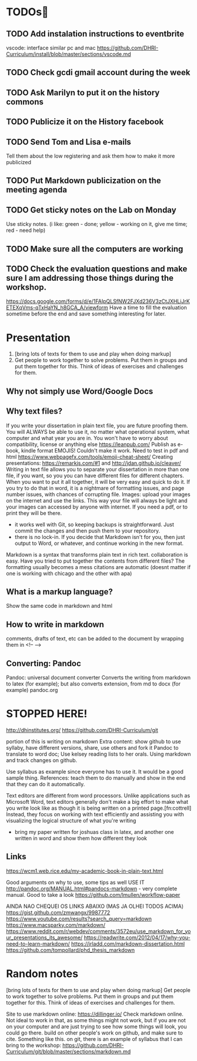 * TODOs
** TODO Add instalation instructions to eventbrite
vscode: interface similar pc and mac https://github.com/DHRI-Curriculum/install/blob/master/sections/vscode.md
** TODO Check gcdi gmail account during the week
** TODO Ask Marilyn to put it on the history commons
** TODO Publicize it on the History facebook
** TODO Send Tom and Lisa e-mails
Tell them about the low registering and ask them how to make it more publicized
** TODO Put Markdown publicization on the meeting agenda
** TODO Get sticky notes on the Lab on Monday
     Use sticky notes. (i like: green - done; yellow - working on it, give me time; red - need help)
** TODO Make sure all the computers are working
** TODO Check the evaluation questions and make sure I am addressing those things during the workshop.
https://docs.google.com/forms/d/e/1FAIpQLSfNW2FJXd236V3zCtJXHLiJrKETEXqVms-qTxHaYN_h8GCA_A/viewform
Have a time to fill the evaluation sometime before the end and save something interesting for later.
* Presentation
1. [bring lots of texts for them to use and play when doing markup]
2. Get people to work together to solve problems. Put them in groups and put them together for this. Think of ideas of exercises and challenges for them.


** Why not simply use Word/Google Docs
** Why text files?
    If you write your dissertation in plain text file, you are future proofing them. You will ALWAYS be able to use it, no matter what operational system, what computer and what year you are in. You won't have to worry about compatibility, license or anything else
    https://leanpub.com/ Publish as e-book, kindle format
    EMOJIS! Couldn't make it work. Need to test in pdf and html https://www.webpagefx.com/tools/emoji-cheat-sheet/
    Creating presentations: https://remarkjs.com/#1 and http://jdan.github.io/cleaver/
    Writing in text file allows you to separate your dissertation in more than one file, if you want, so you you can have different files for different chapters. When you want to put it all together, it will be very easy and quick to do it. If you try to do that in word, it is a nightmare of formatting issues, and page number issues, with chances of corrupting file.
    Images: upload your images on the internet and use the links. This way your file will always be light and your images can accessed by anyone with internet. If you need a pdf, or to print they will be there.
    * it works well with Git, so keeping backups is straightforward. Just commit the changes and then push them to your repository.
    * there is no lock-in. If you decide that Markdown isn't for you, then just output to Word, or whatever, and continue working in the new format.
    Markdown is a syntax that transforms plain text in rich text.
    collaboration is easy. Have you tried to put together the contents from different files? The formatting usually becomes a mess
    citations are automatic (doesnt matter if one is working with chicago and the other with apa)
** What is a markup language?
    Show the same code in markdown and html

** How to write in markdown
    comments, drafts of text, etc can be added to the document by wrapping them in <!-- -->
** Converting: Pandoc
    Pandoc: universal document converter
    Converts the writing from markdown to latex (for example); but also converts extension, from md to docx (for example)
    pandoc.org

* STOPPED HERE! 


    http://dhinstitutes.org/
    https://github.com/DHRI-Curriculum/git

    portion of this is writing on markdown
    Extra content: show github to use syllaby, have different versions, share, use others and fork it
    Pandoc to translate to word doc; Use kelsey reading lists to her orals. Using markdown and track changes on github.

    Use syllabus as example since everyone has to use it. It would be a good sample thing. 
    References: teach them to do manually and show in the end that they can do it automatically.



Text editors are different from word processors. Unlike applications such as Microsoft Word, text editors generally don't make a big effort to make what you write look like as though it is being written on a printed page.[fn:cottrell] Instead, they focus on working with text efficiently and assisting you with visualizing the logical structure of what you're writing

- bring my paper written for joshuas class in latex, and another one written in word and show them how different they look
** Links
    https://wcm1.web.rice.edu/my-academic-book-in-plain-text.html

    Good arguments on why to use, some tips as well USE IT
    http://pandoc.org/MANUAL.html#pandocs-markdown - very complete manual. Good to take a look
    https://github.com/lmullen/workflow-paper



AINDA NAO CHEQUEI OS LINKS ABAIXO (MAS JA OLHEI TODOS ACIMA)
https://gist.github.com/zmwangx/9987772
https://www.youtube.com/results?search_query=markdown
https://www.macsparky.com/markdown/
https://www.reddit.com/r/webdev/comments/3572eu/use_markdown_for_your_presentations_its_awesome/
https://readwrite.com/2012/04/17/why-you-need-to-learn-markdown/
https://jrladd.com/markdown-dissertation.html
https://github.com/tompollard/phd_thesis_markdown

* Random notes
    [bring lots of texts for them to use and play when doing markup]
    Get people to work together to solve problems. Put them in groups and put them together for this. Think of ideas of exercises and challenges for them.

    Site to use markdown online: https://dillinger.io/ 
    Check markdown online. Not ideal to work in that, as some things might not work, but if you are not on your computer and are just trying to see how some things will look, you could go there.
build on other people's work on github, and make sure to cite. Something like this.
   on git, there is an example of syllabus that I can bring to the workshop: https://github.com/DHRI-Curriculum/git/blob/master/sections/markdown.md
